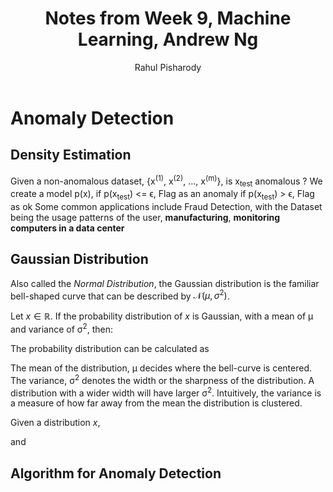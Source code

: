 #+TITLE: Notes from Week 9, Machine Learning, Andrew Ng
#+Author: Rahul Pisharody
#+STARTUP: entitiespretty latexpreview
#+LATEX_HEADER: \usepackage{mathbb}
#+LATEX_HEADER: \usepackage{mathcal}

* Anomaly Detection
** Density Estimation
   Given a non-anomalous dataset, {x^{(1)}, x^{(2)}, ..., x^{(m)}}, is x_{test} anomalous ?
   We create a model p(x), 
   if p(x_{test}) <= \epsilon, Flag as an anomaly
   if p(x_{test}) > \epsilon, Flag as ok
   Some common applications include Fraud Detection, with the Dataset being the usage patterns
   of the user, *manufacturing*, *monitoring computers in a data center*
** Gaussian Distribution
   Also called the /Normal Distribution/, the Gaussian distribution is the 
   familiar bell-shaped curve that can be described by \(\mathcal{N}(\mu, \sigma^2)\).

   Let \(x \in \mathbb{R}\). If the probability distribution of \(x\) is 
   Gaussian, with a mean of \mu and variance of \sigma^2, then:
   \begin{equation}
   x \sim \mathcal{N}(\mu, \sigma^2)
   \end{equation}
   The probability distribution can be calculated as
   \begin{equation}
   p(x;\mu, \sigma^2) = \frac{1}{\sqrt{2\pi}\sigma}e^{-\frac{(x - \mu)^2}{2\sigma^2}}
   \end{equation}
   The mean of the distribution, \mu decides where the bell-curve is centered. The
   variance, \sigma^2 denotes the width or the sharpness of the distribution. A
   distribution with a wider width will have larger \sigma^2. Intuitively, the 
   variance is a measure of how far away from the mean the distribution is
   clustered.

   Given a distribution \(x\), 
   \begin{equation}
   \mu = \frac{1}{m}\sum_{i = 1}^{m}x^{(i)}
   \end{equation}
   and
   \begin{equation}
   \sigma^2 = \frac{1}{m}\sum_{i=1}^{m}(x^{(i)} - \mu)^{2}
   \end{equation}
** Algorithm for Anomaly Detection
   
